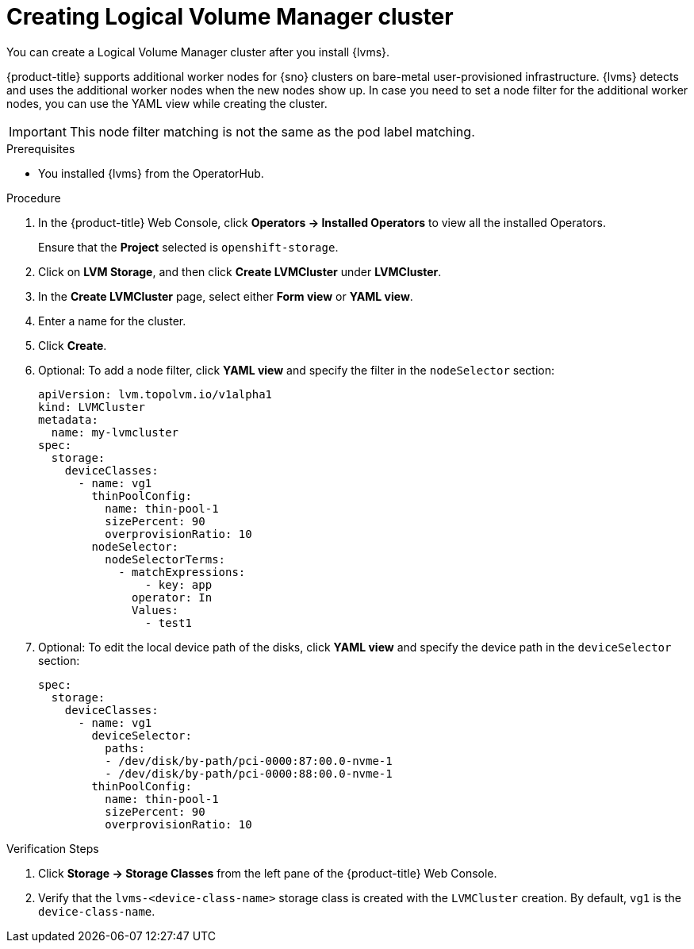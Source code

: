 // Module included in the following assemblies:
//
// storage/persistent_storage/persistent_storage_local/persistent-storage-using-lvms.adoc

:_content-type: PROCEDURE
[id="lvms-creating-lvms-cluster_{context}"]
= Creating Logical Volume Manager cluster

You can create a Logical Volume Manager cluster after you install {lvms}.

{product-title} supports additional worker nodes for {sno} clusters on bare-metal user-provisioned infrastructure.
{lvms} detects and uses the additional worker nodes when the new nodes show up.
In case you need to set a node filter for the additional worker nodes, you can use the YAML view while creating the cluster.

[IMPORTANT]
====
This node filter matching is not the same as the pod label matching.
====

.Prerequisites

* You installed {lvms} from the OperatorHub.

.Procedure

. In the {product-title} Web Console, click *Operators → Installed Operators* to view all the installed Operators.
+
Ensure that the *Project* selected is `openshift-storage`.

. Click on *LVM Storage*, and then click *Create LVMCluster* under *LVMCluster*.
. In the *Create LVMCluster* page, select either *Form view* or *YAML view*.
. Enter a name for the cluster.
. Click *Create*.
. Optional: To add a node filter, click *YAML view* and specify the filter in the `nodeSelector` section:
+
[source,yaml]
----
apiVersion: lvm.topolvm.io/v1alpha1
kind: LVMCluster
metadata:
  name: my-lvmcluster
spec:
  storage:
    deviceClasses:
      - name: vg1
        thinPoolConfig:
          name: thin-pool-1
          sizePercent: 90
          overprovisionRatio: 10
        nodeSelector:
          nodeSelectorTerms:
            - matchExpressions:
                - key: app
              operator: In
              Values:
                - test1
----

. Optional: To edit the local device path of the disks, click *YAML view* and specify the device path in the `deviceSelector` section:
+
[source,yaml]
----
spec:
  storage:
    deviceClasses:
      - name: vg1
        deviceSelector:
          paths:
          - /dev/disk/by-path/pci-0000:87:00.0-nvme-1
          - /dev/disk/by-path/pci-0000:88:00.0-nvme-1
        thinPoolConfig:
          name: thin-pool-1
          sizePercent: 90
          overprovisionRatio: 10
----

.Verification Steps

. Click *Storage -> Storage Classes* from the left pane of the {product-title} Web Console.

. Verify that the `lvms-<device-class-name>` storage class is created with the `LVMCluster` creation. By default, `vg1` is the `device-class-name`.